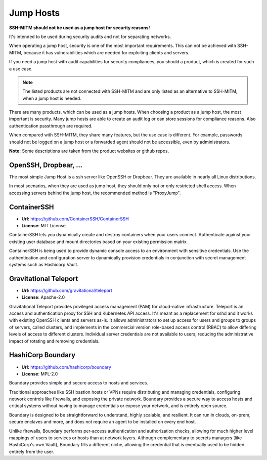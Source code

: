 Jump Hosts
==========

**SSH-MITM should not be used as a jump host for security reasons!**

It's intended to be used during security audits and not for separating networks.

When operating a jump host, security is one of the most important requirements.
This can not be achieved with SSH-MITM, because it has vulnerabilities which are needed
for exploiting clients and servers.

If you need a jump host with audit capabilities for security compliances, you should a product, which
is created for such a use case.

.. note::

    The listed products are not connected with SSH-MITM and are only listed
    as an alternative to SSH-MITM, when a jump host is needed.


There are many products, which can be used as a jump hosts. When choosing a product as a jump host,
the most important is security. Many jump hosts are able to create an audit log or can store sessions
for compliance reasons. Also authentication passthrough are required.

When compared with SSH-MITM, they share many features, but the use case is different.
For example, passwords should not be logged on a jump host or a forwarded agent should not be accessible, even by administrators.

**Note:** Some descriptions are taken from the product websites or github repos.

OpenSSH, Dropbear, ...
""""""""""""""""""""""

The most simple Jump Host is a ssh server like OpenSSH or Dropbear. They are available in nearly all
Linux distributions.

In most scenarios, when they are used as jump host, they should only not or only restricted shell access.
When accessing servers behind the jump host, the recommended method is "ProxyJump".

ContainerSSH
""""""""""""

* **Url:** https://github.com/ContainerSSH/ContainerSSH
* **License:** MIT License

ContainerSSH lets you dynamically create and destroy containers when your users connect. Authenticate against your existing user database and mount directories based on your existing permission matrix.

ContainerSSH is being used to provide dynamic console access to an environment with sensitive credentials. Use the authentication and configuration server to dynamically provision credentials in conjunction with secret management systems such as Hashicorp Vault.


Gravitational Teleport
""""""""""""""""""""""

* **Url:** https://github.com/gravitational/teleport
* **License:** Apache-2.0

Gravitational Teleport provides privileged access management (PAM) for cloud-native infrastructure.
Teleport is an access and authentication proxy for SSH and Kubernetes API access.
It's meant as a replacement for sshd and it works with existing OpenSSH clients and servers as-is.
It allows administrators to set up access for users and groups to groups of servers,
called clusters, and implements in the commercial version role-based access control (RBAC) to allow differing levels of
access to different clusters. Individual server credentials are not available to users,
reducing the administrative impact of rotating and removing credentials.

HashiCorp Boundary
""""""""""""""""""

* **Url:** https://github.com/hashicorp/boundary
* **License:** MPL-2.0

Boundary provides simple and secure access to hosts and services.

Traditional approaches like SSH bastion hosts or VPNs require distributing and managing credentials, configuring network controls like firewalls, and exposing the private network. Boundary provides a secure way to access hosts and critical systems without having to manage credentials or expose your network, and is entirely open source.

Boundary is designed to be straightforward to understand, highly scalable, and resilient. It can run in clouds, on-prem, secure enclaves and more, and does not require an agent to be installed on every end host.

Unlike firewalls, Boundary performs per-access authentication and authorization checks, allowing for much higher level mappings of users to services or hosts than at network layers. Although complementary to secrets managers (like HashiCorp's own Vault), Boundary fills a different niche, allowing the credential that is eventually used to be hidden entirely from the user.
